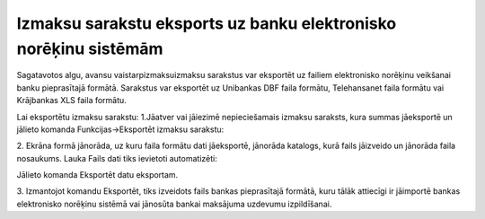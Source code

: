 .. 14116 Izmaksu sarakstu eksports uz banku elektronisko norēķinu sistēmām********************************************************************* 


Sagatavotos algu, avansu vaistarpizmaksuizmaksu sarakstus var
eksportēt uz failiem elektronisko norēķinu veikšanai banku
pieprasītajā formātā. Sarakstus var eksportēt uz Unibankas DBF faila
formātu, Telehansanet faila formātu vai Krājbankas XLS faila formātu.



Lai eksportētu izmaksu sarakstu:
1.Jāatver vai jāiezimē nepieciešamais izmaksu saraksts, kura summas
jāeksportē un jālieto komanda Funkcijas->Eksportēt izmaksu sarakstu:


.. image:: images_ozols/26284.png
    :scale: 100%




2. Ekrāna formā jānorāda, uz kuru faila formātu dati jāeksportē,
jānorāda katalogs, kurā fails jāizveido un jānorāda faila nosaukums.
Lauka Fails dati tiks ievietoti automatizēti:



.. image:: images_ozols/26285.png
    :scale: 100%




Jālieto komanda Eksportēt datu eksportam.

3. Izmantojot komandu Eksportēt, tiks izveidots fails bankas
pieprasītajā formātā, kuru tālāk attiecīgi ir jāimportē bankas
elektronisko norēķinu sistēmā vai jānosūta bankai maksājuma uzdevumu
izpildīšanai.

 